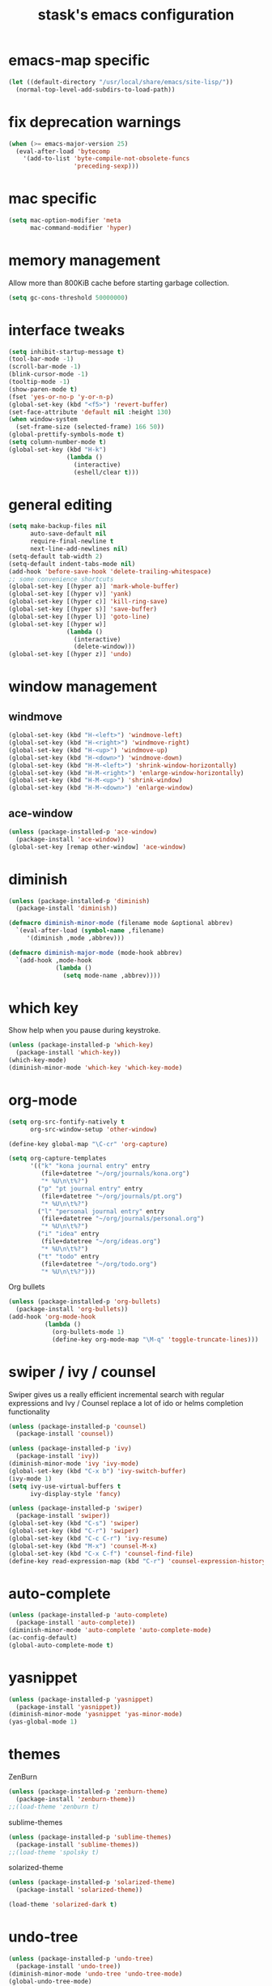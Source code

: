 #+TITLE: stask's emacs configuration
#+STARTUP: overview

* emacs-map specific
  #+BEGIN_SRC emacs-lisp
    (let ((default-directory "/usr/local/share/emacs/site-lisp/"))
      (normal-top-level-add-subdirs-to-load-path))
  #+END_SRC

* fix deprecation warnings
  #+BEGIN_SRC emacs-lisp
    (when (>= emacs-major-version 25)
      (eval-after-load 'bytecomp
        '(add-to-list 'byte-compile-not-obsolete-funcs
                      'preceding-sexp)))
  #+END_SRC

* mac specific
  #+BEGIN_SRC emacs-lisp
    (setq mac-option-modifier 'meta
          mac-command-modifier 'hyper)
  #+END_SRC

* memory management
  Allow more than 800KiB cache before starting garbage collection.
  #+BEGIN_SRC emacs-lisp
    (setq gc-cons-threshold 50000000)
  #+END_SRC

* interface tweaks
  #+BEGIN_SRC emacs-lisp
    (setq inhibit-startup-message t)
    (tool-bar-mode -1)
    (scroll-bar-mode -1)
    (blink-cursor-mode -1)
    (tooltip-mode -1)
    (show-paren-mode t)
    (fset 'yes-or-no-p 'y-or-n-p)
    (global-set-key (kbd "<f5>") 'revert-buffer)
    (set-face-attribute 'default nil :height 130)
    (when window-system
      (set-frame-size (selected-frame) 166 50))
    (global-prettify-symbols-mode t)
    (setq column-number-mode t)
    (global-set-key (kbd "H-k")
                    (lambda ()
                      (interactive)
                      (eshell/clear t)))
  #+END_SRC

* general editing
  #+BEGIN_SRC emacs-lisp
    (setq make-backup-files nil
          auto-save-default nil
          require-final-newline t
          next-line-add-newlines nil)
    (setq-default tab-width 2)
    (setq-default indent-tabs-mode nil)
    (add-hook 'before-save-hook 'delete-trailing-whitespace)
    ;; some convenience shortcuts
    (global-set-key [(hyper a)] 'mark-whole-buffer)
    (global-set-key [(hyper v)] 'yank)
    (global-set-key [(hyper c)] 'kill-ring-save)
    (global-set-key [(hyper s)] 'save-buffer)
    (global-set-key [(hyper l)] 'goto-line)
    (global-set-key [(hyper w)]
                    (lambda ()
                      (interactive)
                      (delete-window)))
    (global-set-key [(hyper z)] 'undo)
  #+END_SRC

* window management

** windmove
   #+BEGIN_SRC emacs-lisp
     (global-set-key (kbd "H-<left>") 'windmove-left)
     (global-set-key (kbd "H-<right>") 'windmove-right)
     (global-set-key (kbd "H-<up>") 'windmove-up)
     (global-set-key (kbd "H-<down>") 'windmove-down)
     (global-set-key (kbd "H-M-<left>") 'shrink-window-horizontally)
     (global-set-key (kbd "H-M-<right>") 'enlarge-window-horizontally)
     (global-set-key (kbd "H-M-<up>") 'shrink-window)
     (global-set-key (kbd "H-M-<down>") 'enlarge-window)
   #+END_SRC

** ace-window
   #+BEGIN_SRC emacs-lisp
     (unless (package-installed-p 'ace-window)
       (package-install 'ace-window))
     (global-set-key [remap other-window] 'ace-window)
   #+END_SRC
* diminish
  #+BEGIN_SRC emacs-lisp
    (unless (package-installed-p 'diminish)
      (package-install 'diminish))

    (defmacro diminish-minor-mode (filename mode &optional abbrev)
      `(eval-after-load (symbol-name ,filename)
         '(diminish ,mode ,abbrev)))

    (defmacro diminish-major-mode (mode-hook abbrev)
      `(add-hook ,mode-hook
                 (lambda ()
                   (setq mode-name ,abbrev))))
  #+END_SRC

* which key
  Show help when you pause during keystroke.
  #+BEGIN_SRC emacs-lisp
    (unless (package-installed-p 'which-key)
      (package-install 'which-key))
    (which-key-mode)
    (diminish-minor-mode 'which-key 'which-key-mode)
  #+END_SRC

* org-mode
  #+BEGIN_SRC emacs-lisp
    (setq org-src-fontify-natively t
          org-src-window-setup 'other-window)

    (define-key global-map "\C-cr" 'org-capture)

    (setq org-capture-templates
          '(("k" "kona journal entry" entry
             (file+datetree "~/org/journals/kona.org")
             "* %U\n\t%?")
            ("p" "pt journal entry" entry
             (file+datetree "~/org/journals/pt.org")
             "* %U\n\t%?")
            ("l" "personal journal entry" entry
             (file+datetree "~/org/journals/personal.org")
             "* %U\n\t%?")
            ("i" "idea" entry
             (file+datetree "~/org/ideas.org")
             "* %U\n\t%?")
            ("t" "todo" entry
             (file+datetree "~/org/todo.org")
             "* %U\n\t%?")))
  #+END_SRC
  Org bullets
  #+BEGIN_SRC emacs-lisp
    (unless (package-installed-p 'org-bullets)
      (package-install 'org-bullets))
    (add-hook 'org-mode-hook
              (lambda ()
                (org-bullets-mode 1)
                (define-key org-mode-map "\M-q" 'toggle-truncate-lines)))
  #+END_SRC

* swiper / ivy / counsel
  Swiper gives us a really efficient incremental search with regular
  expressions and Ivy / Counsel replace a lot of ido or helms
  completion functionality
  #+BEGIN_SRC emacs-lisp
    (unless (package-installed-p 'counsel)
      (package-install 'counsel))

    (unless (package-installed-p 'ivy)
      (package-install 'ivy))
    (diminish-minor-mode 'ivy 'ivy-mode)
    (global-set-key (kbd "C-x b") 'ivy-switch-buffer)
    (ivy-mode 1)
    (setq ivy-use-virtual-buffers t
          ivy-display-style 'fancy)

    (unless (package-installed-p 'swiper)
      (package-install 'swiper))
    (global-set-key (kbd "C-s") 'swiper)
    (global-set-key (kbd "C-r") 'swiper)
    (global-set-key (kbd "C-c C-r") 'ivy-resume)
    (global-set-key (kbd "M-x") 'counsel-M-x)
    (global-set-key (kbd "C-x C-f") 'counsel-find-file)
    (define-key read-expression-map (kbd "C-r") 'counsel-expression-history)
  #+END_SRC

* auto-complete
  #+BEGIN_SRC emacs-lisp
    (unless (package-installed-p 'auto-complete)
      (package-install 'auto-complete))
    (diminish-minor-mode 'auto-complete 'auto-complete-mode)
    (ac-config-default)
    (global-auto-complete-mode t)
  #+END_SRC

* yasnippet
  #+BEGIN_SRC emacs-lisp
    (unless (package-installed-p 'yasnippet)
      (package-install 'yasnippet))
    (diminish-minor-mode 'yasnippet 'yas-minor-mode)
    (yas-global-mode 1)
  #+END_SRC

* themes
  ZenBurn
  #+BEGIN_SRC emacs-lisp
    (unless (package-installed-p 'zenburn-theme)
      (package-install 'zenburn-theme))
    ;;(load-theme 'zenburn t)
  #+END_SRC
  sublime-themes
  #+BEGIN_SRC emacs-lisp
    (unless (package-installed-p 'sublime-themes)
      (package-install 'sublime-themes))
    ;;(load-theme 'spolsky t)
  #+END_SRC
  solarized-theme
  #+BEGIN_SRC emacs-lisp
    (unless (package-installed-p 'solarized-theme)
      (package-install 'solarized-theme))

    (load-theme 'solarized-dark t)
  #+END_SRC

* undo-tree
  #+BEGIN_SRC emacs-lisp
    (unless (package-installed-p 'undo-tree)
      (package-install 'undo-tree))
    (diminish-minor-mode 'undo-tree 'undo-tree-mode)
    (global-undo-tree-mode)
  #+END_SRC

* expand-region
  #+BEGIN_SRC emacs-lisp
    (unless (package-installed-p 'expand-region)
      (package-install 'expand-region))
    (global-set-key (kbd "C-=") 'er/expand-region)
  #+END_SRC

* projectile
  #+BEGIN_SRC emacs-lisp
    (unless (package-installed-p 'projectile)
      (package-install 'projectile))
    (diminish-minor-mode 'projectile 'projectile-mode)
    (setq projectile-enable-caching nil
          projectile-completion-system 'ivy)
    (projectile-global-mode)
    (global-set-key (kbd "C-c f") 'projectile-find-file)
  #+END_SRC

* magit
  #+BEGIN_SRC emacs-lisp
    (unless (package-installed-p 'magit)
      (package-install 'magit))
    (global-set-key (kbd "C-x g") 'magit-status)
  #+END_SRC

* PATH
  #+BEGIN_SRC emacs-lisp
    (unless (package-installed-p 'exec-path-from-shell)
      (package-install 'exec-path-from-shell))
    (exec-path-from-shell-initialize)
  #+END_SRC

* terminal (eshell)
  #+BEGIN_SRC emacs-lisp
    (add-hook 'term-mode-hook
              '(lambda ()
                 (term-set-escape-char ?\C-x)))
    (defalias 'ff 'find-file)
    (defalias 'ffo 'find-file-other-window)
  #+END_SRC

* shell-switcher
  #+BEGIN_SRC emacs-lisp
    (unless (package-installed-p 'shell-switcher)
      (package-install 'shell-switcher))
    (require 'shell-switcher)
    (setq shell-switcher-mode t)
  #+END_SRC
* clojure
  #+BEGIN_SRC emacs-lisp
    (add-to-list 'package-pinned-packages '(cider . "melpa-stable") t)
    (unless (package-installed-p 'cider)
      (package-refresh-contents)
      (package-install 'cider))
    (setq cider-repl-wrap-history t
          cider-test-show-report-on-success t
          cider-repl-history-file "~/.emacs.d/cider-history"
          cider-cljs-lein-repl "(do
                                  (use 'figwheel-sidecar.repl-api)
                                  (start-figwheel!)
                                  (cljs-repl))")
    (add-hook 'cider-mode-hook #'eldoc-mode)

    (add-to-list 'package-pinned-packages '(cider-eval-sexp-fu . "melpa-stable") t)
    (unless (package-installed-p 'cider-eval-sexp-fu)
      (package-refresh-contents)
      (package-install 'cider-eval-sexp-fu))

    (add-to-list 'package-pinned-packages '(clj-refactor . "melpa-stable") t)
    (unless (package-installed-p 'clj-refactor)
      (package-refresh-contents)
      (package-install 'clj-refactor))
    (add-hook 'clojure-mode-hook
              '(lambda ()
                 (clj-refactor-mode 1)
                 (yas-minor-mode 1)
                 (cljr-add-keybindings-with-prefix "C-c C-m")))

    (require 'clojure-mode)
    (define-clojure-indent
      ;; standard stuff
      (apply 'defun)
      ;; carmine
      (wcar 'defun)
      ;; test.check
      (for-all 'defun)
      ;; midje
      (fact 'defun)
      ;; core.match
      (match 'defun)
      ;; om.next
      (render 'defun)
      (query 'defun)
      (params 'defun)
      (ident 'defun)
      (add-root! 'defun)
      (transact! 'defun)
      ;; om.dom
      (div 'defun)
      (li 'defun))

    (diminish-major-mode 'clojure-mode-hook "clj")

    (add-to-list 'auto-mode-alist '("\\.edn\\.tmpl$" . clojure-mode))
  #+END_SRC

* paredit
  #+BEGIN_SRC emacs-lisp
    (unless (package-installed-p 'paredit)
      (package-install 'paredit))

    (diminish-minor-mode 'paredit 'paredit-mode " π")

    (add-hook 'emacs-lisp-mode-hook #'enable-paredit-mode)
    (add-hook 'lisp-mode-hook #'enable-paredit-mode)
    (add-hook 'clojure-mode-hook #'enable-paredit-mode)
    (add-hook 'cider-repl-mode-hook #'enable-paredit-mode)
    (add-hook 'ielm-mode-hook #'enable-paredit-mode)
    (add-hook 'slime-repl-mode-hook #'enable-paredit-mode)
    (add-hook 'lisp-interaction-mode-hook #'enable-paredit-mode)
    (add-hook 'scheme-mode-hook #'enable-paredit-mode)
  #+END_SRC

* java
  #+BEGIN_SRC emacs-lisp
    (add-hook 'java-mode-hook
              (lambda ()
                (setq c-basic-offset 2
                      tab-width 2
                      indent-tab-mode nil)))
  #+END_SRC

* scala-mode
  [[http://ensime.github.io/editors/emacs/scala-mode/]]

  #+BEGIN_SRC emacs-lisp
    (unless (package-installed-p 'scala-mode)
      (package-install 'scala-mode))

    (add-to-list 'interpreter-mode-alist '("scala" . scala-mode))
  #+END_SRC

* web-mode
  #+BEGIN_SRC emacs-lisp
    (unless (package-installed-p 'web-mode)
      (package-install 'web-mode))

    (add-to-list 'auto-mode-alist '("\\.html\\.erb$" . web-mode))
    (add-to-list 'auto-mode-alist '("\\.vm$" . web-mode))
    (add-to-list 'auto-mode-alist '("\\.html$" . web-mode))
    (add-to-list 'auto-mode-alist '("\\.jsx$" . web-mode))

    (add-hook 'web-mode-hook
              '(lambda ()
                 (setq web-mode-markup-indent-offset 2
                       web-mode-css-indent-offset 2
                       web-mode-code-indent-offset 2)))
  #+END_SRC

* css
  #+BEGIN_SRC emacs-lisp
    (setq css-indent-offset 2)
  #+END_SRC
* ruby
  #+BEGIN_SRC emacs-lisp
    (add-to-list 'auto-mode-alist '("\\.chuckhooks$" . ruby-mode))
  #+END_SRC
* gist.el
  #+BEGIN_SRC emacs-lisp
    (unless (package-installed-p 'gist)
      (package-install 'gist))
  #+END_SRC

* markdown
  #+BEGIN_SRC emacs-lisp
    (unless (package-installed-p 'markdown-mode)
      (package-install 'markdown-mode))
    (setq markdown-command "multimarkdown")
    (add-to-list 'auto-mode-alist '("\\.md$" . markdown-mode))
  #+END_SRC

* hungry-delete
  #+BEGIN_SRC emacs-lisp
    (unless (package-installed-p 'hungry-delete)
      (package-install 'hungry-delete))
    (require 'hungry-delete)
    (global-hungry-delete-mode)
    (diminish-minor-mode 'hungry-delete 'hungry-delete-mode)
  #+END_SRC

* dockerfile
  #+BEGIN_SRC emacs-lisp
    (unless (package-installed-p 'dockerfile-mode)
      (package-install 'dockerfile-mode))
  #+END_SRC

* yaml-mode
  #+BEGIN_SRC emacs-lisp
    (unless (package-installed-p 'yaml-mode)
      (package-install 'yaml-mode))
  #+END_SRC

* kibit
  #+BEGIN_SRC emacs-lisp
    (add-to-list 'package-pinned-packages '(kibit-helper . "melpa-stable") t)
    (unless (package-installed-p 'kibit-helper)
      (package-install 'kibit-helper))
  #+END_SRC

* javascript
  #+BEGIN_SRC emacs-lisp
    (setq js-indent-level 2)
  #+END_SRC

* emacs-emojify
  #+BEGIN_SRC emacs-lisp
    ;; (unless (package-installed-p 'emojify)
    ;;   (package-install 'emojify))
    ;; (add-hook 'after-init-hook #'global-emojify-mode)
  #+END_SRC

* Sayid
  http://bpiel.github.io/sayid/
  #+BEGIN_SRC emacs-lisp
    (add-to-list 'package-archives
                 '("billpiel" . "http://billpiel.com/emacs-packages/") t)

    (unless (package-installed-p 'sayid)
      (package-refresh-contents)
      (package-install 'sayid))
  #+END_SRC
* hide some more modes
  #+BEGIN_SRC emacs-lisp
    (diminish-minor-mode 'autorevert 'auto-revert-mode)
    (diminish-minor-mode 'eldoc 'eldoc-mode)
    (diminish-major-mode 'lisp-interaction-mode-hook "λ")
  #+END_SRC

* Modeline customization
  #+BEGIN_SRC emacs-lisp
    ;; (defvar stask-projectile-mode-line
    ;;   '(:propertize
    ;;     (:eval (when (ignore-errors (projectile-project-root))
    ;;              (concat " " (projectile-project-name))))
    ;;     face font-lock-constant-face)
    ;;   "Modeline format for Projectile.")
    ;; (put 'stask-projectile-mode-line 'risky-local-variable t)

    ;; (defvar stask-vc-mode-line
    ;;   '(" " (:propertize
    ;;          ;; Strip the backend name from the VC status information
    ;;          (:eval (let ((backend (symbol-name (vc-backend (buffer-file-name)))))
    ;;                   (substring vc-mode (+ (length backend) 2))))
    ;;          face font-lock-variable-name-face))
    ;;   "Modeline format for VC mode.")
    ;; (put 'stask-vc-mode-line 'risky-local-variable t)

    ;; (setq-default mode-line-format
    ;;               '("%e" mode-line-front-space
    ;;                 ;; Standard info about the current buffer
    ;;                 mode-line-mule-info
    ;;                 mode-line-client
    ;;                 mode-line-modified
    ;;                 mode-line-remote
    ;;                 mode-line-frame-identification
    ;;                 mode-line-buffer-identification " " mode-line-position
    ;;                 ;; Some specific information about the current buffer
    ;;                 stask-projectile-mode-line ; project information
    ;;                 (vc-mode stask-vc-mode-line) ;; VC information
    ;;                 ;; Misc information, notably battery state and function name
    ;;                 " "
    ;;                 mode-line-misc-info
    ;;                 ;; And the modes, which i don't really care for anyway
    ;;                 " " mode-line-modes mode-line-end-spaces))

    (unless (package-installed-p 'smart-mode-line)
      (package-install 'smart-mode-line))
    (unless (package-installed-p 'smart-mode-line-powerline-theme)
      (package-install 'smart-mode-line-powerline-theme))

    (require 'powerline)
    (require 'smart-mode-line)
    (sml/setup)
  #+END_SRC
* random functions
  #+BEGIN_SRC emacs-lisp
    (defun un-camelcase-string (s &optional sep start)
      "Convert CamelCase string S to lower case with word separator SEP.
        Default for SEP is a hyphen \"-\".
        If third argument START is non-nil, convert words after that index in S."
      (let ((case-fold-search nil))
        (while (string-match "[A-Z]" s (or start 1))
          (setq s (replace-match (concat (or sep "-")
                                         (downcase (match-string 0 s)))
                                 t nil s)))
        (downcase s)))
  #+END_SRC
